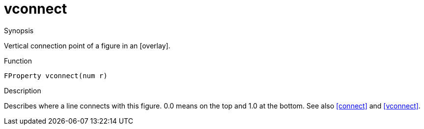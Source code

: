 [[Properties-vconnect]]
# vconnect
:concept: Vis/Figure/Properties/vconnect

.Synopsis
Vertical connection point of a figure in an [overlay].

.Syntax


.Types

.Function
`FProperty vconnect(num r)`

.Description
Describes where a line connects with this figure. 0.0 means on the top and 1.0 at the bottom. See also <<connect>> and <<vconnect>>.

.Examples

.Benefits

.Pitfalls


:leveloffset: +1

:leveloffset: -1